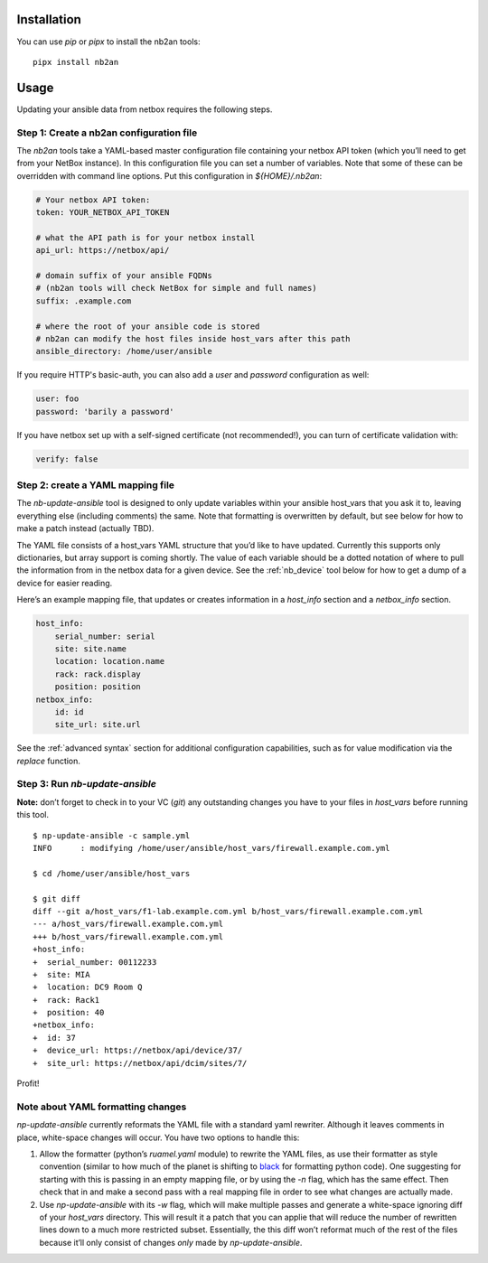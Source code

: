 Installation
============

You can use *pip* or *pipx* to install the nb2an tools:

::

   pipx install nb2an

.. _usage:

Usage
=====

Updating your ansible data from netbox requires the following steps.

Step 1: Create a nb2an configuration file
-----------------------------------------

The *nb2an* tools take a YAML-based master configuration file containing
your netbox API token (which you’ll need to get from your NetBox
instance). In this configuration file you can set a number of variables.
Note that some of these can be overridden with command line options.
Put this configuration in `${HOME}/.nb2an`:

.. code-block:: yaml

   # Your netbox API token:
   token: YOUR_NETBOX_API_TOKEN

   # what the API path is for your netbox install
   api_url: https://netbox/api/

   # domain suffix of your ansible FQDNs
   # (nb2an tools will check NetBox for simple and full names)
   suffix: .example.com

   # where the root of your ansible code is stored
   # nb2an can modify the host files inside host_vars after this path
   ansible_directory: /home/user/ansible

If you require HTTP's basic-auth, you can also add a *user* and
*password* configuration as well:

.. code-block:: yaml

   user: foo
   password: 'barily a password'

If you have netbox set up with a self-signed certificate (not
recommended!), you can turn of certificate validation with:

.. code-block:: yaml

   verify: false

Step 2: create a YAML mapping file
----------------------------------

The `nb-update-ansible` tool is designed to only update variables within
your ansible host_vars that you ask it to, leaving everything else
(including comments) the same. Note that formatting is overwritten by
default, but see below for how to make a patch instead (actually TBD).

The YAML file consists of a host_vars YAML structure that you’d like to
have updated. Currently this supports only dictionaries, but array
support is coming shortly. The value of each variable should be a dotted
notation of where to pull the information from in the netbox data for a
given device. See the :ref:`nb_device` tool below for how to get a dump of a
device for easier reading.

Here’s an example mapping file, that updates or creates information in a
*host_info* section and a *netbox_info* section.

.. code-block:: yaml

   host_info:
       serial_number: serial
       site: site.name
       location: location.name
       rack: rack.display
       position: position
   netbox_info:
       id: id
       site_url: site.url

See the :ref:`advanced syntax` section for additional configuration
capabilities, such as for value modification via the `replace` function.

.. _np-update-ansible:

Step 3: Run *nb-update-ansible*
-------------------------------

**Note:** don’t forget to check in to your VC (*git*) any outstanding
changes you have to your files in *host_vars* before running this tool.

::

   $ np-update-ansible -c sample.yml
   INFO      : modifying /home/user/ansible/host_vars/firewall.example.com.yml

   $ cd /home/user/ansible/host_vars

   $ git diff
   diff --git a/host_vars/f1-lab.example.com.yml b/host_vars/firewall.example.com.yml
   --- a/host_vars/firewall.example.com.yml
   +++ b/host_vars/firewall.example.com.yml
   +host_info:
   +  serial_number: 00112233
   +  site: MIA
   +  location: DC9 Room Q
   +  rack: Rack1
   +  position: 40
   +netbox_info:
   +  id: 37
   +  device_url: https://netbox/api/device/37/
   +  site_url: https://netbox/api/dcim/sites/7/

Profit!

Note about YAML formatting changes
----------------------------------

*np-update-ansible* currently reformats the YAML file with a standard
yaml rewriter. Although it leaves comments in place, white-space changes
will occur. You have two options to handle this:

1. Allow the formatter (python’s *ruamel.yaml* module) to rewrite the YAML
   files, as use their formatter as style convention (similar to how
   much of the planet is shifting to
   `black <https://pypi.org/project/black/>`__ for formatting python
   code). One suggesting for starting with this is passing in an empty
   mapping file, or by using the *-n* flag, which has the same effect.
   Then check that in and make a second pass with a real mapping file in
   order to see what changes are actually made.

2. Use `np-update-ansible` with its *-w* flag, which will make
   multiple passes and generate a white-space ignoring diff of your
   *host_vars* directory.  This will result it a patch that you can
   applie that will reduce the number of rewritten lines down to a
   much more restricted subset.  Essentially, the this diff won’t
   reformat much of the rest of the files because it’ll only consist
   of changes *only* made by *np-update-ansible*.
